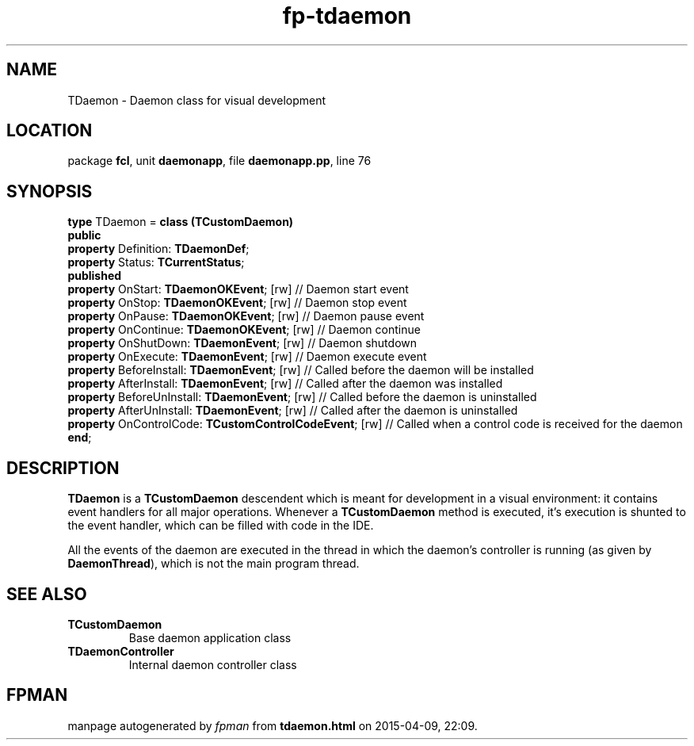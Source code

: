 .\" file autogenerated by fpman
.TH "fp-tdaemon" 3 "2014-03-14" "fpman" "Free Pascal Programmer's Manual"
.SH NAME
TDaemon - Daemon class for visual development
.SH LOCATION
package \fBfcl\fR, unit \fBdaemonapp\fR, file \fBdaemonapp.pp\fR, line 76
.SH SYNOPSIS
\fBtype\fR TDaemon = \fBclass (TCustomDaemon)\fR
.br
\fBpublic\fR
  \fBproperty\fR Definition: \fBTDaemonDef\fR;
  \fBproperty\fR Status: \fBTCurrentStatus\fR;
.br
\fBpublished\fR
  \fBproperty\fR OnStart: \fBTDaemonOKEvent\fR; [rw]                // Daemon start event
  \fBproperty\fR OnStop: \fBTDaemonOKEvent\fR; [rw]                 // Daemon stop event
  \fBproperty\fR OnPause: \fBTDaemonOKEvent\fR; [rw]                // Daemon pause event
  \fBproperty\fR OnContinue: \fBTDaemonOKEvent\fR; [rw]             // Daemon continue
  \fBproperty\fR OnShutDown: \fBTDaemonEvent\fR; [rw]               // Daemon shutdown
  \fBproperty\fR OnExecute: \fBTDaemonEvent\fR; [rw]                // Daemon execute event
  \fBproperty\fR BeforeInstall: \fBTDaemonEvent\fR; [rw]            // Called before the daemon will be installed
  \fBproperty\fR AfterInstall: \fBTDaemonEvent\fR; [rw]             // Called after the daemon was installed
  \fBproperty\fR BeforeUnInstall: \fBTDaemonEvent\fR; [rw]          // Called before the daemon is uninstalled
  \fBproperty\fR AfterUnInstall: \fBTDaemonEvent\fR; [rw]           // Called after the daemon is uninstalled
  \fBproperty\fR OnControlCode: \fBTCustomControlCodeEvent\fR; [rw] // Called when a control code is received for the daemon
.br
\fBend\fR;
.SH DESCRIPTION
\fBTDaemon\fR is a \fBTCustomDaemon\fR descendent which is meant for development in a visual environment: it contains event handlers for all major operations. Whenever a \fBTCustomDaemon\fR method is executed, it's execution is shunted to the event handler, which can be filled with code in the IDE.

All the events of the daemon are executed in the thread in which the daemon's controller is running (as given by \fBDaemonThread\fR), which is not the main program thread.


.SH SEE ALSO
.TP
.B TCustomDaemon
Base daemon application class
.TP
.B TDaemonController
Internal daemon controller class

.SH FPMAN
manpage autogenerated by \fIfpman\fR from \fBtdaemon.html\fR on 2015-04-09, 22:09.

